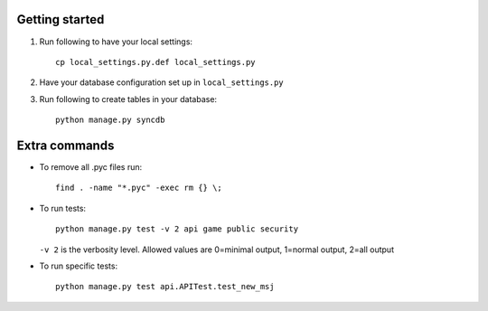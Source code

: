 Getting started
===============

#. Run following to have your local settings::

    cp local_settings.py.def local_settings.py

#. Have your database configuration set up in ``local_settings.py``

#. Run following to create tables in your database::

    python manage.py syncdb


Extra commands
===============
- To remove all .pyc files run::

    find . -name "*.pyc" -exec rm {} \;

- To run tests::

    python manage.py test -v 2 api game public security

  ``-v 2`` is the verbosity level. Allowed values are 0=minimal output, 1=normal output, 2=all output

- To run specific tests::

    python manage.py test api.APITest.test_new_msj
